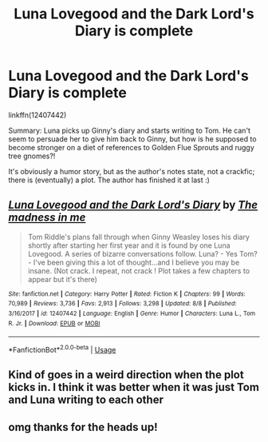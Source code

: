 #+TITLE: Luna Lovegood and the Dark Lord's Diary is complete

* Luna Lovegood and the Dark Lord's Diary is complete
:PROPERTIES:
:Author: thrawnca
:Score: 62
:DateUnix: 1566520346.0
:DateShort: 2019-Aug-23
:FlairText: Recommendation
:END:
linkffn(12407442)

Summary: Luna picks up Ginny's diary and starts writing to Tom. He can't seem to persuade her to give him back to Ginny, but how is he supposed to become stronger on a diet of references to Golden Flue Sprouts and ruggy tree gnomes?!

It's obviously a humor story, but as the author's notes state, not a crackfic; there is (eventually) a plot. The author has finished it at last :)


** [[https://www.fanfiction.net/s/12407442/1/][*/Luna Lovegood and the Dark Lord's Diary/*]] by [[https://www.fanfiction.net/u/6415261/The-madness-in-me][/The madness in me/]]

#+begin_quote
  Tom Riddle's plans fall through when Ginny Weasley loses his diary shortly after starting her first year and it is found by one Luna Lovegood. A series of bizarre conversations follow. Luna? - Yes Tom? - I've been giving this a lot of thought...and I believe you may be insane. (Not crack. I repeat, not crack ! Plot takes a few chapters to appear but it's there)
#+end_quote

^{/Site/:} ^{fanfiction.net} ^{*|*} ^{/Category/:} ^{Harry} ^{Potter} ^{*|*} ^{/Rated/:} ^{Fiction} ^{K} ^{*|*} ^{/Chapters/:} ^{99} ^{*|*} ^{/Words/:} ^{70,989} ^{*|*} ^{/Reviews/:} ^{3,736} ^{*|*} ^{/Favs/:} ^{2,913} ^{*|*} ^{/Follows/:} ^{3,298} ^{*|*} ^{/Updated/:} ^{8/8} ^{*|*} ^{/Published/:} ^{3/16/2017} ^{*|*} ^{/id/:} ^{12407442} ^{*|*} ^{/Language/:} ^{English} ^{*|*} ^{/Genre/:} ^{Humor} ^{*|*} ^{/Characters/:} ^{Luna} ^{L.,} ^{Tom} ^{R.} ^{Jr.} ^{*|*} ^{/Download/:} ^{[[http://www.ff2ebook.com/old/ffn-bot/index.php?id=12407442&source=ff&filetype=epub][EPUB]]} ^{or} ^{[[http://www.ff2ebook.com/old/ffn-bot/index.php?id=12407442&source=ff&filetype=mobi][MOBI]]}

--------------

*FanfictionBot*^{2.0.0-beta} | [[https://github.com/tusing/reddit-ffn-bot/wiki/Usage][Usage]]
:PROPERTIES:
:Author: FanfictionBot
:Score: 9
:DateUnix: 1566520351.0
:DateShort: 2019-Aug-23
:END:


** Kind of goes in a weird direction when the plot kicks in. I think it was better when it was just Tom and Luna writing to each other
:PROPERTIES:
:Author: Redhotlipstik
:Score: 6
:DateUnix: 1566562456.0
:DateShort: 2019-Aug-23
:END:


** omg thanks for the heads up!
:PROPERTIES:
:Author: tangerine_tendencies
:Score: 2
:DateUnix: 1566532073.0
:DateShort: 2019-Aug-23
:END:
